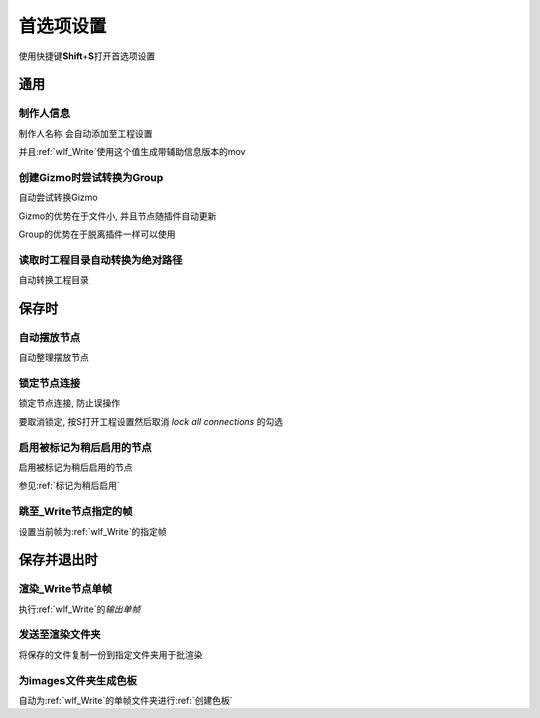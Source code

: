 首选项设置
==========
使用快捷键\ **Shift**\ +\ **S**\ 打开首选项设置


通用
-------

制作人信息
*************
制作人名称 会自动添加至工程设置

并且\ :ref:`wlf_Write`\ 使用这个值生成带辅助信息版本的mov


创建Gizmo时尝试转换为Group
*******************************
自动尝试转换Gizmo

Gizmo的优势在于文件小, 并且节点随插件自动更新

Group的优势在于脱离插件一样可以使用

读取时工程目录自动转换为绝对路径
*********************************
自动转换工程目录

保存时
---------

自动摆放节点
***************
自动整理摆放节点

锁定节点连接
*****************
锁定节点连接, 防止误操作

要取消锁定, 按S打开工程设置然后取消 *lock all connections* 的勾选

启用被标记为稍后启用的节点
*******************************
启用被标记为稍后启用的节点

参见\ :ref:`标记为稍后启用`\ 

跳至_Write节点指定的帧
*****************************
设置当前帧为\ :ref:`wlf_Write`\ 的指定帧

保存并退出时
---------------

渲染_Write节点单帧
**************************
执行\ :ref:`wlf_Write`\ 的\ *输出单帧*

发送至渲染文件夹
*************************
将保存的文件复制一份到指定文件夹用于批渲染

为images文件夹生成色板
******************************
自动为\ :ref:`wlf_Write`\ 的单帧文件夹进行\ :ref:`创建色板`